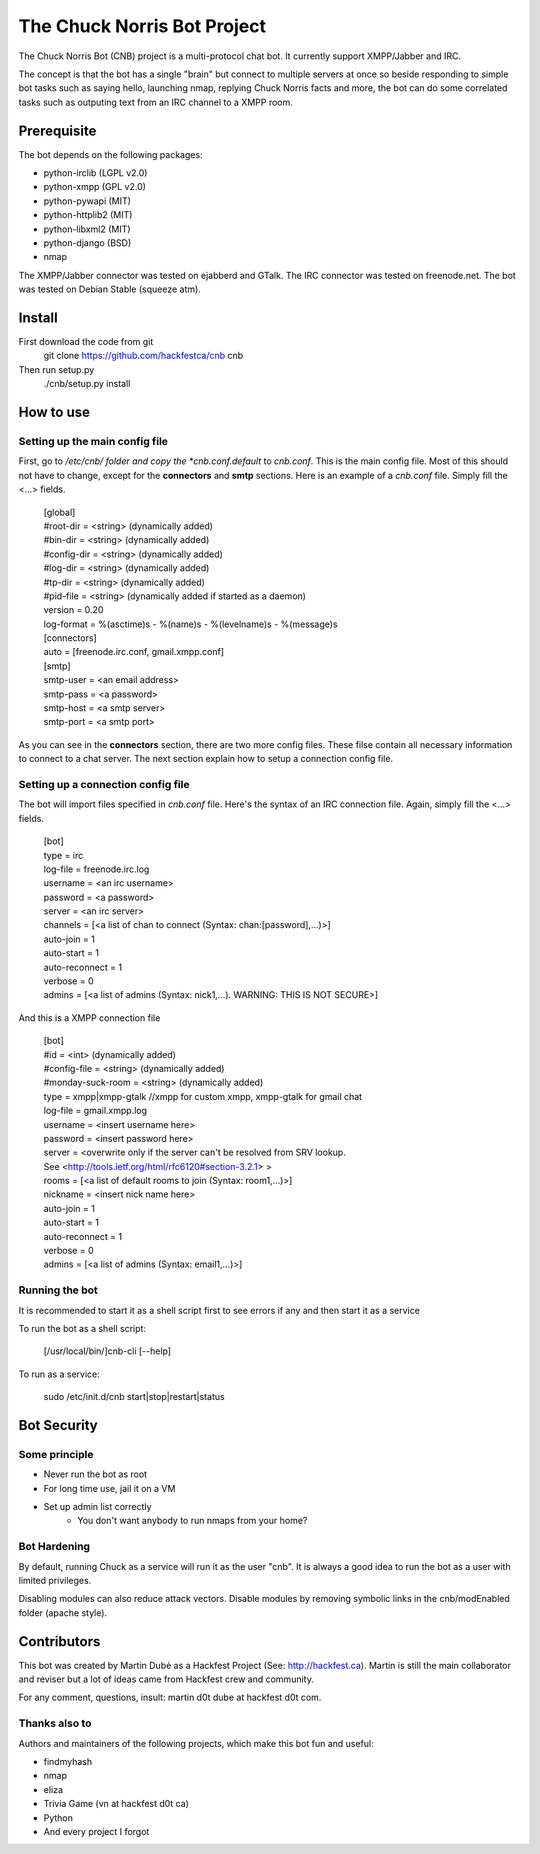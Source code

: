 ============================
The Chuck Norris Bot Project
============================

The Chuck Norris Bot (CNB) project is a multi-protocol chat bot. It currently
support XMPP/Jabber and IRC. 

The concept is that the bot has a single "brain" but connect to multiple
servers at once so beside responding to simple bot tasks such as saying
hello, launching nmap, replying Chuck Norris facts and more, the bot can do
some correlated tasks such as outputing text from an IRC channel to a XMPP room.


Prerequisite
============
The bot depends on the following packages:

* python-irclib (LGPL v2.0)
* python-xmpp  (GPL v2.0)
* python-pywapi (MIT)
* python-httplib2 (MIT)
* python-libxml2 (MIT)
* python-django (BSD)
* nmap 

The XMPP/Jabber connector was tested on ejabberd and GTalk.
The IRC connector was tested on freenode.net.
The bot was tested on Debian Stable (squeeze atm).

Install
=======

First download the code from git
    git clone https://github.com/hackfestca/cnb cnb

Then run setup.py
    ./cnb/setup.py install

How to use
==========

Setting up the main config file
-------------------------------

First, go to */etc/cnb/ folder and copy the *cnb.conf.default* to *cnb.conf*. This is the main config
file. Most of this should not have to change, except for the **connectors** and 
**smtp** sections. Here is an example of a *cnb.conf* file. Simply fill the
<...> fields.

    | [global]
    | #root-dir = <string>  (dynamically added)
    | #bin-dir = <string>  (dynamically added)
    | #config-dir = <string> (dynamically added)
    | #log-dir = <string>  (dynamically added)
    | #tp-dir = <string>  (dynamically added)
    | #pid-file = <string>  (dynamically added if started as a daemon)
    | version = 0.20
    | log-format = %(asctime)s - %(name)s - %(levelname)s - %(message)s
 
    | [connectors]
    | auto = [freenode.irc.conf, gmail.xmpp.conf]
 
    | [smtp]
    | smtp-user = <an email address>
    | smtp-pass = <a password>
    | smtp-host = <a smtp server>
    | smtp-port = <a smtp port>

As you can see in the **connectors** section, there are two more config files. 
These filse contain all necessary information to connect to a chat 
server. The next section explain how to setup a connection config file. 


Setting up a connection config file
-----------------------------------

The bot will import files specified in *cnb.conf* file. Here's
the syntax of an IRC connection file. Again, simply fill the <...> fields. 

    | [bot]
    | type = irc
    | log-file = freenode.irc.log
    | username = <an irc username>
    | password = <a password>
    | server = <an irc server>
    | channels = [<a list of chan to connect (Syntax: chan:[password],...)>]
    | auto-join = 1
    | auto-start = 1
    | auto-reconnect = 1
    | verbose = 0
    | admins = [<a list of admins (Syntax: nick1,...). WARNING: THIS IS NOT SECURE>]

And this is a XMPP connection file

    | [bot]
    | #id = <int> (dynamically added)
    | #config-file = <string> (dynamically added)
    | #monday-suck-room = <string> (dynamically added)
    | type = xmpp|xmpp-gtalk  //xmpp for custom xmpp, xmpp-gtalk for gmail chat
    | log-file = gmail.xmpp.log
    | username = <insert username here>
    | password = <insert password here>
    | server = <overwrite only if the server can't be resolved from SRV lookup.
    | See <http://tools.ietf.org/html/rfc6120#section-3.2.1> >
    | rooms = [<a list of default rooms to join (Syntax: room1,...)>]
    | nickname = <insert nick name here>
    | auto-join = 1
    | auto-start = 1
    | auto-reconnect = 1
    | verbose = 0
    | admins = [<a list of admins (Syntax: email1,...)>]

Running the bot
-----------------
It is recommended to start it as a shell script first to see errors if any 
and then start it as a service

To run the bot as a shell script:

    [/usr/local/bin/]cnb-cli [--help]

To run as a service:

    sudo /etc/init.d/cnb start|stop|restart|status


Bot Security
============

Some principle
--------------

* Never run the bot as root
* For long time use, jail it on a VM
* Set up admin list correctly
    * You don't want anybody to run nmaps from your home?

Bot Hardening
-----------------

By default, running Chuck as a service will run it as the user "cnb". It 
is always a good idea to run the bot as a user with limited privileges.

Disabling modules can also reduce attack vectors. Disable modules by removing 
symbolic links in the cnb/modEnabled folder (apache style).


Contributors
============
This bot was created by Martin Dubé as a Hackfest Project (See:
http://hackfest.ca). Martin is still the main collaborator and reviser but 
a lot of ideas came from Hackfest crew and community.

For any comment, questions, insult: martin d0t dube at hackfest d0t com. 

Thanks also to
--------------
Authors and maintainers of the following projects, which make this bot fun and
useful:

* findmyhash
* nmap
* eliza
* Trivia Game (vn at hackfest d0t ca)
* Python
* And every project I forgot


